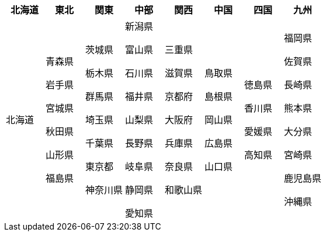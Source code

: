 [width="100%",options="header"]
|===
| 北海道 | 東北 | 関東 | 中部　| 関西　| 中国　| 四国　| 九州

|  北海道

|  青森県

 岩手県

 宮城県

 秋田県

 山形県

 福島県

|  茨城県

 栃木県

 群馬県

 埼玉県

 千葉県

 東京都

 神奈川県

|  新潟県

 富山県

 石川県

 福井県

 山梨県

 長野県

 岐阜県

 静岡県

 愛知県

|  三重県

 滋賀県

 京都府

 大阪府

 兵庫県

 奈良県

 和歌山県

|  鳥取県

 島根県

 岡山県

 広島県

 山口県

|  徳島県

 香川県

 愛媛県

 高知県

|  福岡県

 佐賀県

 長崎県

 熊本県

 大分県

 宮崎県

 鹿児島県

 沖縄県

|===
